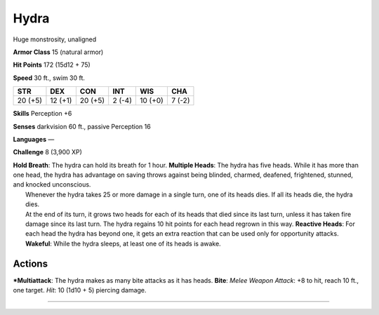 Hydra  
-------------------------------------------------------------


Huge monstrosity, unaligned

**Armor Class** 15 (natural armor)

**Hit Points** 172 (15d12 + 75)

**Speed** 30 ft., swim 30 ft.

+-----------+-----------+-----------+----------+-----------+----------+
| STR       | DEX       | CON       | INT      | WIS       | CHA      |
+===========+===========+===========+==========+===========+==========+
| 20 (+5)   | 12 (+1)   | 20 (+5)   | 2 (-4)   | 10 (+0)   | 7 (-2)   |
+-----------+-----------+-----------+----------+-----------+----------+

**Skills** Perception +6

**Senses** darkvision 60 ft., passive Perception 16

**Languages** —

**Challenge** 8 (3,900 XP)

| **Hold Breath**: The hydra can hold its breath for 1 hour. **Multiple
  Heads**: The hydra has five heads. While it has more than one head,
  the hydra has advantage on saving throws against being blinded,
  charmed, deafened, frightened, stunned, and knocked unconscious.
|  Whenever the hydra takes 25 or more damage in a single turn, one of
  its heads dies. If all its heads die, the hydra dies.
|  At the end of its turn, it grows two heads for each of its heads that
  died since its last turn, unless it has taken fire damage since its
  last turn. The hydra regains 10 hit points for each head regrown in
  this way. **Reactive Heads**: For each head the hydra has beyond one,
  it gets an extra reaction that can be used only for opportunity
  attacks. **Wakeful**: While the hydra sleeps, at least one of its
  heads is awake.

Actions
~~~~~~~~~~~~~~~~~~~~~~~~~~~~~~

***Multiattack**: The hydra makes as many bite attacks as it has heads.
**Bite**: *Melee Weapon Attack*: +8 to hit, reach 10 ft., one target.
*Hit*: 10 (1d10 + 5) piercing damage.

-------------------------------------------------------------
